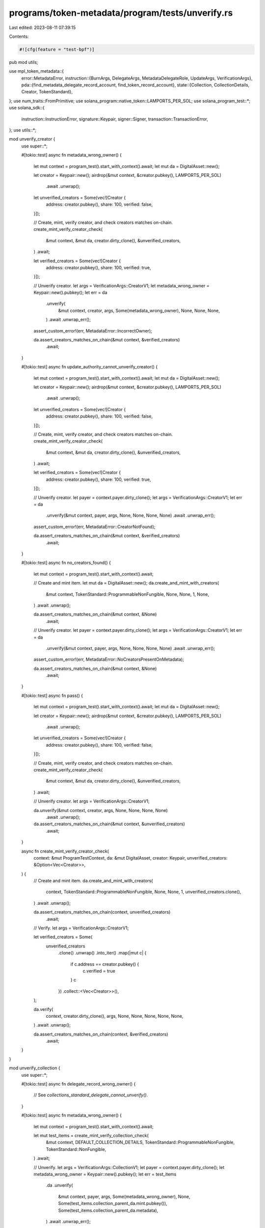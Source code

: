 programs/token-metadata/program/tests/unverify.rs
=================================================

Last edited: 2023-08-11 07:39:15

Contents:

.. code-block:: rs

    #![cfg(feature = "test-bpf")]

pub mod utils;

use mpl_token_metadata::{
    error::MetadataError,
    instruction::{BurnArgs, DelegateArgs, MetadataDelegateRole, UpdateArgs, VerificationArgs},
    pda::{find_metadata_delegate_record_account, find_token_record_account},
    state::{Collection, CollectionDetails, Creator, TokenStandard},
};
use num_traits::FromPrimitive;
use solana_program::native_token::LAMPORTS_PER_SOL;
use solana_program_test::*;
use solana_sdk::{
    instruction::InstructionError, signature::Keypair, signer::Signer,
    transaction::TransactionError,
};
use utils::*;

mod unverify_creator {
    use super::*;

    #[tokio::test]
    async fn metadata_wrong_owner() {
        let mut context = program_test().start_with_context().await;
        let mut da = DigitalAsset::new();

        let creator = Keypair::new();
        airdrop(&mut context, &creator.pubkey(), LAMPORTS_PER_SOL)
            .await
            .unwrap();

        let unverified_creators = Some(vec![Creator {
            address: creator.pubkey(),
            share: 100,
            verified: false,
        }]);

        // Create, mint, verify creator, and check creators matches on-chain.
        create_mint_verify_creator_check(
            &mut context,
            &mut da,
            creator.dirty_clone(),
            &unverified_creators,
        )
        .await;

        let verified_creators = Some(vec![Creator {
            address: creator.pubkey(),
            share: 100,
            verified: true,
        }]);

        // Unverify creator.
        let args = VerificationArgs::CreatorV1;
        let metadata_wrong_owner = Keypair::new().pubkey();
        let err = da
            .unverify(
                &mut context,
                creator,
                args,
                Some(metadata_wrong_owner),
                None,
                None,
                None,
            )
            .await
            .unwrap_err();

        assert_custom_error!(err, MetadataError::IncorrectOwner);

        da.assert_creators_matches_on_chain(&mut context, &verified_creators)
            .await;
    }

    #[tokio::test]
    async fn update_authority_cannot_unverify_creator() {
        let mut context = program_test().start_with_context().await;
        let mut da = DigitalAsset::new();

        let creator = Keypair::new();
        airdrop(&mut context, &creator.pubkey(), LAMPORTS_PER_SOL)
            .await
            .unwrap();

        let unverified_creators = Some(vec![Creator {
            address: creator.pubkey(),
            share: 100,
            verified: false,
        }]);

        // Create, mint, verify creator, and check creators matches on-chain.
        create_mint_verify_creator_check(
            &mut context,
            &mut da,
            creator.dirty_clone(),
            &unverified_creators,
        )
        .await;

        let verified_creators = Some(vec![Creator {
            address: creator.pubkey(),
            share: 100,
            verified: true,
        }]);

        // Unverify creator.
        let payer = context.payer.dirty_clone();
        let args = VerificationArgs::CreatorV1;
        let err = da
            .unverify(&mut context, payer, args, None, None, None, None)
            .await
            .unwrap_err();

        assert_custom_error!(err, MetadataError::CreatorNotFound);

        da.assert_creators_matches_on_chain(&mut context, &verified_creators)
            .await;
    }

    #[tokio::test]
    async fn no_creators_found() {
        let mut context = program_test().start_with_context().await;

        // Create and mint item.
        let mut da = DigitalAsset::new();
        da.create_and_mint_with_creators(
            &mut context,
            TokenStandard::ProgrammableNonFungible,
            None,
            None,
            1,
            None,
        )
        .await
        .unwrap();

        da.assert_creators_matches_on_chain(&mut context, &None)
            .await;

        // Unverify creator.
        let payer = context.payer.dirty_clone();
        let args = VerificationArgs::CreatorV1;
        let err = da
            .unverify(&mut context, payer, args, None, None, None, None)
            .await
            .unwrap_err();

        assert_custom_error!(err, MetadataError::NoCreatorsPresentOnMetadata);

        da.assert_creators_matches_on_chain(&mut context, &None)
            .await;
    }

    #[tokio::test]
    async fn pass() {
        let mut context = program_test().start_with_context().await;
        let mut da = DigitalAsset::new();

        let creator = Keypair::new();
        airdrop(&mut context, &creator.pubkey(), LAMPORTS_PER_SOL)
            .await
            .unwrap();

        let unverified_creators = Some(vec![Creator {
            address: creator.pubkey(),
            share: 100,
            verified: false,
        }]);

        // Create, mint, verify creator, and check creators matches on-chain.
        create_mint_verify_creator_check(
            &mut context,
            &mut da,
            creator.dirty_clone(),
            &unverified_creators,
        )
        .await;

        // Unverify creator.
        let args = VerificationArgs::CreatorV1;

        da.unverify(&mut context, creator, args, None, None, None, None)
            .await
            .unwrap();

        da.assert_creators_matches_on_chain(&mut context, &unverified_creators)
            .await;
    }

    async fn create_mint_verify_creator_check(
        context: &mut ProgramTestContext,
        da: &mut DigitalAsset,
        creator: Keypair,
        unverified_creators: &Option<Vec<Creator>>,
    ) {
        // Create and mint item.
        da.create_and_mint_with_creators(
            context,
            TokenStandard::ProgrammableNonFungible,
            None,
            None,
            1,
            unverified_creators.clone(),
        )
        .await
        .unwrap();

        da.assert_creators_matches_on_chain(context, unverified_creators)
            .await;

        // Verify.
        let args = VerificationArgs::CreatorV1;

        let verified_creators = Some(
            unverified_creators
                .clone()
                .unwrap()
                .into_iter()
                .map(|mut c| {
                    if c.address == creator.pubkey() {
                        c.verified = true
                    }
                    c
                })
                .collect::<Vec<Creator>>(),
        );

        da.verify(
            context,
            creator.dirty_clone(),
            args,
            None,
            None,
            None,
            None,
            None,
        )
        .await
        .unwrap();

        da.assert_creators_matches_on_chain(context, &verified_creators)
            .await;
    }
}

mod unverify_collection {
    use super::*;

    #[tokio::test]
    async fn delegate_record_wrong_owner() {
        // See `collections_standard_delegate_cannot_unverify()`.
    }

    #[tokio::test]
    async fn metadata_wrong_owner() {
        let mut context = program_test().start_with_context().await;

        let mut test_items = create_mint_verify_collection_check(
            &mut context,
            DEFAULT_COLLECTION_DETAILS,
            TokenStandard::ProgrammableNonFungible,
            TokenStandard::NonFungible,
        )
        .await;

        // Unverify.
        let args = VerificationArgs::CollectionV1;
        let payer = context.payer.dirty_clone();
        let metadata_wrong_owner = Keypair::new().pubkey();
        let err = test_items
            .da
            .unverify(
                &mut context,
                payer,
                args,
                Some(metadata_wrong_owner),
                None,
                Some(test_items.collection_parent_da.mint.pubkey()),
                Some(test_items.collection_parent_da.metadata),
            )
            .await
            .unwrap_err();

        assert_custom_error!(err, MetadataError::IncorrectOwner);

        assert_collection_verified_item_and_parent(
            &mut context,
            &test_items.da,
            &test_items.collection,
            &test_items.collection_parent_da,
            &DEFAULT_COLLECTION_DETAILS,
        )
        .await;
    }

    #[tokio::test]
    async fn collection_mint_info_wrong_owner() {
        let mut context = program_test().start_with_context().await;

        let mut test_items = create_mint_verify_collection_check(
            &mut context,
            DEFAULT_COLLECTION_DETAILS,
            TokenStandard::ProgrammableNonFungible,
            TokenStandard::NonFungible,
        )
        .await;

        // Unverify.
        let args = VerificationArgs::CollectionV1;
        let payer = context.payer.dirty_clone();
        let collection_mint_info_wrong_owner = Keypair::new().pubkey();
        let err = test_items
            .da
            .unverify(
                &mut context,
                payer,
                args,
                None,
                None,
                Some(collection_mint_info_wrong_owner),
                Some(test_items.collection_parent_da.metadata),
            )
            .await
            .unwrap_err();

        assert_custom_error!(err, MetadataError::IncorrectOwner);

        assert_collection_verified_item_and_parent(
            &mut context,
            &test_items.da,
            &test_items.collection,
            &test_items.collection_parent_da,
            &DEFAULT_COLLECTION_DETAILS,
        )
        .await;
    }

    #[tokio::test]
    async fn missing_collection_mint_info() {
        let mut context = program_test().start_with_context().await;

        let mut test_items = create_mint_verify_collection_check(
            &mut context,
            DEFAULT_COLLECTION_DETAILS,
            TokenStandard::ProgrammableNonFungible,
            TokenStandard::NonFungible,
        )
        .await;

        // Unverify.
        let args = VerificationArgs::CollectionV1;
        let payer = context.payer.dirty_clone();
        let err = test_items
            .da
            .unverify(
                &mut context,
                payer,
                args,
                None,
                None,
                None,
                Some(test_items.collection_parent_da.metadata),
            )
            .await
            .unwrap_err();

        assert_custom_error!(err, MetadataError::MissingCollectionMint);

        assert_collection_verified_item_and_parent(
            &mut context,
            &test_items.da,
            &test_items.collection,
            &test_items.collection_parent_da,
            &DEFAULT_COLLECTION_DETAILS,
        )
        .await;
    }

    #[tokio::test]
    async fn missing_collection_metadata_info() {
        let mut context = program_test().start_with_context().await;

        let mut test_items = create_mint_verify_collection_check(
            &mut context,
            DEFAULT_COLLECTION_DETAILS,
            TokenStandard::ProgrammableNonFungible,
            TokenStandard::NonFungible,
        )
        .await;

        // Unverify.
        let args = VerificationArgs::CollectionV1;
        let payer = context.payer.dirty_clone();
        let err = test_items
            .da
            .unverify(
                &mut context,
                payer,
                args,
                None,
                None,
                Some(test_items.collection_parent_da.mint.pubkey()),
                None,
            )
            .await
            .unwrap_err();

        assert_custom_error!(err, MetadataError::MissingCollectionMetadata);

        assert_collection_verified_item_and_parent(
            &mut context,
            &test_items.da,
            &test_items.collection,
            &test_items.collection_parent_da,
            &DEFAULT_COLLECTION_DETAILS,
        )
        .await;
    }

    #[tokio::test]
    async fn pass_no_collection_on_item() {
        let mut context = program_test().start_with_context().await;

        // Create a collection parent NFT with the CollectionDetails struct populated.
        let mut collection_parent_da = DigitalAsset::new();
        collection_parent_da
            .create_and_mint_collection_parent(
                &mut context,
                TokenStandard::NonFungible,
                None,
                None,
                1,
                DEFAULT_COLLECTION_DETAILS,
            )
            .await
            .unwrap();

        // No collection on item's metadata.
        let collection = None;

        // Create and mint item.
        let mut da = DigitalAsset::new();
        da.create_and_mint_item_with_collection(
            &mut context,
            TokenStandard::ProgrammableNonFungible,
            None,
            None,
            1,
            collection.clone(),
        )
        .await
        .unwrap();

        assert_collection_unverified_item_and_parent(
            &mut context,
            &da,
            &collection,
            &collection_parent_da,
            &DEFAULT_COLLECTION_DETAILS,
        )
        .await;

        // Unverify.
        let args = VerificationArgs::CollectionV1;
        let payer = context.payer.dirty_clone();
        da.unverify(
            &mut context,
            payer,
            args,
            None,
            None,
            Some(collection_parent_da.mint.pubkey()),
            Some(collection_parent_da.metadata),
        )
        .await
        .unwrap();

        assert_collection_unverified_item_and_parent(
            &mut context,
            &da,
            &collection,
            &collection_parent_da,
            &DEFAULT_COLLECTION_DETAILS,
        )
        .await;
    }

    #[tokio::test]
    async fn pass_already_unverified() {
        let mut context = program_test().start_with_context().await;

        let mut test_items = create_mint_verify_collection_check(
            &mut context,
            DEFAULT_COLLECTION_DETAILS,
            TokenStandard::ProgrammableNonFungible,
            TokenStandard::NonFungible,
        )
        .await;

        // Unverify.
        let args = VerificationArgs::CollectionV1;
        let payer = context.payer.dirty_clone();
        test_items
            .da
            .unverify(
                &mut context,
                payer,
                args,
                None,
                None,
                Some(test_items.collection_parent_da.mint.pubkey()),
                Some(test_items.collection_parent_da.metadata),
            )
            .await
            .unwrap();

        assert_collection_unverified_item_and_parent(
            &mut context,
            &test_items.da,
            &test_items.collection,
            &test_items.collection_parent_da,
            &DEFAULT_COLLECTION_DETAILS,
        )
        .await;

        // Skip ahead.
        context.warp_to_slot(2).unwrap();

        // Unverify again.
        let args = VerificationArgs::CollectionV1;
        let payer = context.payer.dirty_clone();
        test_items
            .da
            .unverify(
                &mut context,
                payer,
                args,
                None,
                None,
                Some(test_items.collection_parent_da.mint.pubkey()),
                Some(test_items.collection_parent_da.metadata),
            )
            .await
            .unwrap();

        assert_collection_unverified_item_and_parent(
            &mut context,
            &test_items.da,
            &test_items.collection,
            &test_items.collection_parent_da,
            &DEFAULT_COLLECTION_DETAILS,
        )
        .await;
    }

    #[tokio::test]
    async fn collection_on_item_metadata_does_not_match_passed_in_collection_mint() {
        let mut context = program_test().start_with_context().await;

        let mut test_items = create_mint_verify_collection_check(
            &mut context,
            DEFAULT_COLLECTION_DETAILS,
            TokenStandard::ProgrammableNonFungible,
            TokenStandard::NonFungible,
        )
        .await;

        // Create a second collection parent NFT with the CollectionDetails struct populated.
        let mut second_collection_parent_da = DigitalAsset::new();
        second_collection_parent_da
            .create_and_mint_collection_parent(
                &mut context,
                TokenStandard::NonFungible,
                None,
                None,
                1,
                DEFAULT_COLLECTION_DETAILS,
            )
            .await
            .unwrap();

        second_collection_parent_da
            .assert_collection_details_matches_on_chain(&mut context, &DEFAULT_COLLECTION_DETAILS)
            .await;

        // Unverify.
        let args = VerificationArgs::CollectionV1;
        let payer = context.payer.dirty_clone();
        let err = test_items
            .da
            .unverify(
                &mut context,
                payer,
                args,
                None,
                None,
                Some(second_collection_parent_da.mint.pubkey()),
                Some(test_items.collection_parent_da.metadata),
            )
            .await
            .unwrap_err();

        assert_custom_error!(err, MetadataError::NotAMemberOfCollection);

        assert_collection_verified_item_and_parent(
            &mut context,
            &test_items.da,
            &test_items.collection,
            &test_items.collection_parent_da,
            &DEFAULT_COLLECTION_DETAILS,
        )
        .await;

        // Second collection's details should not be changed.
        second_collection_parent_da
            .assert_collection_details_matches_on_chain(&mut context, &DEFAULT_COLLECTION_DETAILS)
            .await;
    }

    #[tokio::test]
    async fn collection_metadata_info_wrong_derivation() {
        let mut context = program_test().start_with_context().await;

        let mut test_items = create_mint_verify_collection_check(
            &mut context,
            DEFAULT_COLLECTION_DETAILS,
            TokenStandard::ProgrammableNonFungible,
            TokenStandard::NonFungible,
        )
        .await;

        // Unverify.
        let args = VerificationArgs::CollectionV1;
        let payer = context.payer.dirty_clone();
        let wrong_collection_metadata = Keypair::new().pubkey();
        let err = test_items
            .da
            .unverify(
                &mut context,
                payer,
                args,
                None,
                None,
                Some(test_items.collection_parent_da.mint.pubkey()),
                Some(wrong_collection_metadata),
            )
            .await
            .unwrap_err();

        // In this case it will be MintMismatch because it fails a derivation check before
        // it gets to an owner check.
        assert_custom_error!(err, MetadataError::MintMismatch);

        assert_collection_verified_item_and_parent(
            &mut context,
            &test_items.da,
            &test_items.collection,
            &test_items.collection_parent_da,
            &DEFAULT_COLLECTION_DETAILS,
        )
        .await;
    }

    #[tokio::test]
    async fn other_collections_metadata_fails_derivation_check() {
        let mut context = program_test().start_with_context().await;

        let mut test_items = create_mint_verify_collection_check(
            &mut context,
            DEFAULT_COLLECTION_DETAILS,
            TokenStandard::ProgrammableNonFungible,
            TokenStandard::NonFungible,
        )
        .await;

        // Create a second collection parent NFT with the CollectionDetails struct populated.
        let mut second_collection_parent_da = DigitalAsset::new();
        second_collection_parent_da
            .create_and_mint_collection_parent(
                &mut context,
                TokenStandard::NonFungible,
                None,
                None,
                1,
                DEFAULT_COLLECTION_DETAILS,
            )
            .await
            .unwrap();

        second_collection_parent_da
            .assert_collection_details_matches_on_chain(&mut context, &DEFAULT_COLLECTION_DETAILS)
            .await;

        // Unverify.
        let args = VerificationArgs::CollectionV1;
        let payer = context.payer.dirty_clone();
        let err = test_items
            .da
            .unverify(
                &mut context,
                payer,
                args,
                None,
                None,
                Some(test_items.collection_parent_da.mint.pubkey()),
                Some(second_collection_parent_da.metadata),
            )
            .await
            .unwrap_err();

        assert_custom_error!(err, MetadataError::MintMismatch);

        assert_collection_verified_item_and_parent(
            &mut context,
            &test_items.da,
            &test_items.collection,
            &test_items.collection_parent_da,
            &DEFAULT_COLLECTION_DETAILS,
        )
        .await;

        // Second collection's details should not be changed.
        second_collection_parent_da
            .assert_collection_details_matches_on_chain(&mut context, &DEFAULT_COLLECTION_DETAILS)
            .await;
    }

    #[tokio::test]
    async fn incorrect_collection_update_authority() {
        let mut context = program_test().start_with_context().await;

        let mut test_items = create_mint_verify_collection_check(
            &mut context,
            DEFAULT_COLLECTION_DETAILS,
            TokenStandard::ProgrammableNonFungible,
            TokenStandard::NonFungible,
        )
        .await;

        // Create a keypair to use instead of the collection update authority.
        let incorrect_update_authority = Keypair::new();
        airdrop(
            &mut context,
            &incorrect_update_authority.pubkey(),
            LAMPORTS_PER_SOL,
        )
        .await
        .unwrap();

        // Unverify.
        let args = VerificationArgs::CollectionV1;
        let err = test_items
            .da
            .unverify(
                &mut context,
                incorrect_update_authority,
                args,
                None,
                None,
                Some(test_items.collection_parent_da.mint.pubkey()),
                Some(test_items.collection_parent_da.metadata),
            )
            .await
            .unwrap_err();

        assert_custom_error!(err, MetadataError::UpdateAuthorityIncorrect);

        assert_collection_verified_item_and_parent(
            &mut context,
            &test_items.da,
            &test_items.collection,
            &test_items.collection_parent_da,
            &DEFAULT_COLLECTION_DETAILS,
        )
        .await;
    }

    #[tokio::test]
    async fn pass_with_changed_collection_update_authority() {
        let mut context = program_test().start_with_context().await;

        // Create a collection parent NFT with the CollectionDetails struct populated.
        let (collection_parent_nft, parent_master_edition_account) =
            Metadata::create_default_sized_parent(&mut context)
                .await
                .unwrap();

        // Create and mint item.
        let collection = Some(Collection {
            key: collection_parent_nft.mint.pubkey(),
            verified: false,
        });

        let mut da = DigitalAsset::new();
        da.create_and_mint_item_with_collection(
            &mut context,
            TokenStandard::ProgrammableNonFungible,
            None,
            None,
            1,
            collection.clone(),
        )
        .await
        .unwrap();

        da.assert_item_collection_matches_on_chain(&mut context, &collection)
            .await;

        // Check collection details.
        let collection_metadata = collection_parent_nft.get_data(&mut context).await;
        assert_eq!(
            collection_metadata.collection_details,
            DEFAULT_COLLECTION_DETAILS
        );

        // Verify.
        let payer = context.payer.dirty_clone();
        let args = VerificationArgs::CollectionV1;
        da.verify(
            &mut context,
            payer,
            args,
            None,
            None,
            Some(collection_parent_nft.mint.pubkey()),
            Some(collection_parent_nft.pubkey),
            Some(parent_master_edition_account.pubkey),
        )
        .await
        .unwrap();

        let verified_collection = Some(Collection {
            key: collection_parent_nft.mint.pubkey(),
            verified: true,
        });

        da.assert_item_collection_matches_on_chain(&mut context, &verified_collection)
            .await;

        // Check collection details.  If sized collection, size should be updated.
        let verified_collection_details = DEFAULT_COLLECTION_DETAILS.map(|details| match details {
            #[allow(deprecated)]
            CollectionDetails::V1 { size } => CollectionDetails::V1 { size: size + 1 },
        });

        let collection_metadata = collection_parent_nft.get_data(&mut context).await;
        assert_eq!(
            collection_metadata.collection_details,
            verified_collection_details
        );

        // Change the collection to have a different update authority.
        let new_collection_update_authority = Keypair::new();
        collection_parent_nft
            .change_update_authority(&mut context, new_collection_update_authority.pubkey())
            .await
            .unwrap();

        // Unverify using the new collection update authority.
        let args = VerificationArgs::CollectionV1;
        da.unverify(
            &mut context,
            new_collection_update_authority,
            args,
            None,
            None,
            Some(collection_parent_nft.mint.pubkey()),
            Some(collection_parent_nft.pubkey),
        )
        .await
        .unwrap();

        da.assert_item_collection_matches_on_chain(&mut context, &collection)
            .await;

        let collection_metadata = collection_parent_nft.get_data(&mut context).await;
        assert_eq!(
            collection_metadata.collection_details,
            DEFAULT_COLLECTION_DETAILS
        );
    }

    #[tokio::test]
    async fn item_update_authority_cannot_unverify() {
        let mut context = program_test().start_with_context().await;

        // Create a collection parent NFT with the CollectionDetails struct populated.
        let (collection_parent_nft, parent_master_edition_account) =
            Metadata::create_default_sized_parent(&mut context)
                .await
                .unwrap();

        // Create and mint item.
        let collection = Some(Collection {
            key: collection_parent_nft.mint.pubkey(),
            verified: false,
        });

        let mut da = DigitalAsset::new();
        da.create_and_mint_item_with_collection(
            &mut context,
            TokenStandard::ProgrammableNonFungible,
            None,
            None,
            1,
            collection.clone(),
        )
        .await
        .unwrap();

        da.assert_item_collection_matches_on_chain(&mut context, &collection)
            .await;

        // Check collection details.
        let collection_metadata = collection_parent_nft.get_data(&mut context).await;
        assert_eq!(
            collection_metadata.collection_details,
            DEFAULT_COLLECTION_DETAILS
        );

        // Verify.
        let payer = context.payer.dirty_clone();
        let args = VerificationArgs::CollectionV1;
        da.verify(
            &mut context,
            payer,
            args,
            None,
            None,
            Some(collection_parent_nft.mint.pubkey()),
            Some(collection_parent_nft.pubkey),
            Some(parent_master_edition_account.pubkey),
        )
        .await
        .unwrap();

        let verified_collection = Some(Collection {
            key: collection_parent_nft.mint.pubkey(),
            verified: true,
        });

        da.assert_item_collection_matches_on_chain(&mut context, &verified_collection)
            .await;

        // Check collection details.  If sized collection, size should be updated.
        let verified_collection_details = DEFAULT_COLLECTION_DETAILS.map(|details| match details {
            #[allow(deprecated)]
            CollectionDetails::V1 { size } => CollectionDetails::V1 { size: size + 1 },
        });

        let collection_metadata = collection_parent_nft.get_data(&mut context).await;
        assert_eq!(
            collection_metadata.collection_details,
            verified_collection_details
        );

        // Change the collection to have a different update authority.
        let new_collection_update_authority = Keypair::new();
        collection_parent_nft
            .change_update_authority(&mut context, new_collection_update_authority.pubkey())
            .await
            .unwrap();

        // Unverify using item update authority.
        let payer = context.payer.dirty_clone();
        let args = VerificationArgs::CollectionV1;
        let err = da
            .unverify(
                &mut context,
                payer,
                args,
                None,
                None,
                Some(collection_parent_nft.mint.pubkey()),
                Some(collection_parent_nft.pubkey),
            )
            .await
            .unwrap_err();

        assert_custom_error!(err, MetadataError::UpdateAuthorityIncorrect);

        da.assert_item_collection_matches_on_chain(&mut context, &verified_collection)
            .await;

        // Check collection details.  Should have stayed the same.
        let collection_metadata = collection_parent_nft.get_data(&mut context).await;
        assert_eq!(
            collection_metadata.collection_details,
            verified_collection_details
        );
    }

    #[tokio::test]
    async fn pass_unsized_collection_item_nft_collection_nft_new_handler_update_authority() {
        pass_collection_new_handler_collection_update_authority(
            None,
            TokenStandard::NonFungible,
            TokenStandard::NonFungible,
        )
        .await;
    }

    #[tokio::test]
    async fn pass_unsized_collection_item_nft_collection_pnft_new_handler_update_authority() {
        pass_collection_new_handler_collection_update_authority(
            None,
            TokenStandard::NonFungible,
            TokenStandard::ProgrammableNonFungible,
        )
        .await;
    }

    #[tokio::test]
    async fn pass_unsized_collection_item_pnft_collection_nft_new_handler_update_authority() {
        pass_collection_new_handler_collection_update_authority(
            None,
            TokenStandard::ProgrammableNonFungible,
            TokenStandard::NonFungible,
        )
        .await;
    }

    #[tokio::test]
    async fn pass_unsized_collection_item_pnft_collection_pnft_new_handler_update_authority() {
        pass_collection_new_handler_collection_update_authority(
            None,
            TokenStandard::ProgrammableNonFungible,
            TokenStandard::ProgrammableNonFungible,
        )
        .await;
    }

    #[tokio::test]
    async fn pass_sized_collection_item_nft_collection_nft_new_handler_update_authority() {
        pass_collection_new_handler_collection_update_authority(
            DEFAULT_COLLECTION_DETAILS,
            TokenStandard::NonFungible,
            TokenStandard::NonFungible,
        )
        .await;
    }

    #[tokio::test]
    async fn pass_sized_collection_item_nft_collection_pnft_new_handler_update_authority() {
        pass_collection_new_handler_collection_update_authority(
            DEFAULT_COLLECTION_DETAILS,
            TokenStandard::NonFungible,
            TokenStandard::ProgrammableNonFungible,
        )
        .await;
    }

    #[tokio::test]
    async fn pass_sized_collection_item_pnft_collection_nft_new_handler_update_authority() {
        pass_collection_new_handler_collection_update_authority(
            DEFAULT_COLLECTION_DETAILS,
            TokenStandard::ProgrammableNonFungible,
            TokenStandard::NonFungible,
        )
        .await;
    }

    #[tokio::test]
    async fn pass_sized_collection_item_pnft_collection_pnft_new_handler_update_authority() {
        pass_collection_new_handler_collection_update_authority(
            DEFAULT_COLLECTION_DETAILS,
            TokenStandard::ProgrammableNonFungible,
            TokenStandard::ProgrammableNonFungible,
        )
        .await;
    }

    async fn pass_collection_new_handler_collection_update_authority(
        collection_details: Option<CollectionDetails>,
        item_token_standard: TokenStandard,
        collection_token_standard: TokenStandard,
    ) {
        let mut context = program_test().start_with_context().await;

        let mut test_items = create_mint_verify_collection_check(
            &mut context,
            collection_details.clone(),
            item_token_standard,
            collection_token_standard,
        )
        .await;

        // Unverify.
        let args = VerificationArgs::CollectionV1;
        let payer = context.payer.dirty_clone();
        test_items
            .da
            .unverify(
                &mut context,
                payer,
                args,
                None,
                None,
                Some(test_items.collection_parent_da.mint.pubkey()),
                Some(test_items.collection_parent_da.metadata),
            )
            .await
            .unwrap();

        assert_collection_unverified_item_and_parent(
            &mut context,
            &test_items.da,
            &test_items.collection,
            &test_items.collection_parent_da,
            &collection_details,
        )
        .await;
    }

    #[tokio::test]
    async fn pass_unsized_collection_item_nft_collection_nft_new_handler_delegated_authority() {
        pass_collection_new_handler_delegated_authority(
            None,
            TokenStandard::NonFungible,
            TokenStandard::NonFungible,
        )
        .await;
    }

    #[tokio::test]
    async fn pass_unsized_collection_item_nft_collection_pnft_new_handler_delegated_authority() {
        pass_collection_new_handler_delegated_authority(
            None,
            TokenStandard::NonFungible,
            TokenStandard::ProgrammableNonFungible,
        )
        .await;
    }

    #[tokio::test]
    async fn pass_unsized_collection_item_pnft_collection_nft_new_handler_delegated_authority() {
        pass_collection_new_handler_delegated_authority(
            None,
            TokenStandard::ProgrammableNonFungible,
            TokenStandard::NonFungible,
        )
        .await;
    }

    #[tokio::test]
    async fn pass_unsized_collection_item_pnft_collection_pnft_new_handler_delegated_authority() {
        pass_collection_new_handler_delegated_authority(
            None,
            TokenStandard::ProgrammableNonFungible,
            TokenStandard::ProgrammableNonFungible,
        )
        .await;
    }

    #[tokio::test]
    async fn pass_sized_collection_item_nft_collection_nft_new_handler_delegated_authority() {
        pass_collection_new_handler_delegated_authority(
            DEFAULT_COLLECTION_DETAILS,
            TokenStandard::NonFungible,
            TokenStandard::NonFungible,
        )
        .await;
    }

    #[tokio::test]
    async fn pass_sized_collection_item_nft_collection_pnft_new_handler_delegated_authority() {
        pass_collection_new_handler_delegated_authority(
            DEFAULT_COLLECTION_DETAILS,
            TokenStandard::NonFungible,
            TokenStandard::ProgrammableNonFungible,
        )
        .await;
    }

    #[tokio::test]
    async fn pass_sized_collection_item_pnft_collection_nft_new_handler_delegated_authority() {
        pass_collection_new_handler_delegated_authority(
            DEFAULT_COLLECTION_DETAILS,
            TokenStandard::ProgrammableNonFungible,
            TokenStandard::NonFungible,
        )
        .await;
    }

    #[tokio::test]
    async fn pass_sized_collection_item_pnft_collection_pnft_new_handler_delegated_authority() {
        pass_collection_new_handler_delegated_authority(
            DEFAULT_COLLECTION_DETAILS,
            TokenStandard::ProgrammableNonFungible,
            TokenStandard::ProgrammableNonFungible,
        )
        .await;
    }

    async fn pass_collection_new_handler_delegated_authority(
        collection_details: Option<CollectionDetails>,
        item_token_standard: TokenStandard,
        collection_token_standard: TokenStandard,
    ) {
        let mut context = program_test().start_with_context().await;

        let mut test_items = create_mint_verify_collection_check(
            &mut context,
            collection_details.clone(),
            item_token_standard,
            collection_token_standard,
        )
        .await;

        // Create a Collection delegate.
        let delegate = Keypair::new();
        airdrop(&mut context, &delegate.pubkey(), LAMPORTS_PER_SOL)
            .await
            .unwrap();

        let payer = context.payer.dirty_clone();
        let payer_pubkey = payer.pubkey();
        test_items
            .collection_parent_da
            .delegate(
                &mut context,
                payer,
                delegate.pubkey(),
                DelegateArgs::CollectionV1 {
                    authorization_data: None,
                },
            )
            .await
            .unwrap();

        // Find delegate record PDA.
        let (delegate_record, _) = find_metadata_delegate_record_account(
            &test_items.collection_parent_da.mint.pubkey(),
            MetadataDelegateRole::Collection,
            &payer_pubkey,
            &delegate.pubkey(),
        );

        // Unverify.
        let args = VerificationArgs::CollectionV1;
        test_items
            .da
            .unverify(
                &mut context,
                delegate,
                args,
                None,
                Some(delegate_record),
                Some(test_items.collection_parent_da.mint.pubkey()),
                Some(test_items.collection_parent_da.metadata),
            )
            .await
            .unwrap();

        assert_collection_unverified_item_and_parent(
            &mut context,
            &test_items.da,
            &test_items.collection,
            &test_items.collection_parent_da,
            &collection_details,
        )
        .await;
    }

    #[tokio::test]
    async fn collections_collection_item_delegate_cannot_unverify() {
        let delegate_args = DelegateArgs::CollectionItemV1 {
            authorization_data: None,
        };

        let delegate_role = MetadataDelegateRole::CollectionItem;

        other_metadata_delegates_cannot_unverify(
            AssetToDelegate::CollectionParent,
            delegate_args,
            delegate_role,
        )
        .await;
    }

    #[tokio::test]
    async fn collections_programmable_config_delegate_cannot_unverify() {
        let delegate_args = DelegateArgs::ProgrammableConfigV1 {
            authorization_data: None,
        };

        let delegate_role = MetadataDelegateRole::ProgrammableConfig;

        other_metadata_delegates_cannot_unverify(
            AssetToDelegate::CollectionParent,
            delegate_args,
            delegate_role,
        )
        .await;
    }

    #[tokio::test]
    async fn items_collection_delegate_cannot_unverify() {
        let delegate_args = DelegateArgs::CollectionV1 {
            authorization_data: None,
        };

        let delegate_role = MetadataDelegateRole::Collection;

        other_metadata_delegates_cannot_unverify(
            AssetToDelegate::Item,
            delegate_args,
            delegate_role,
        )
        .await;
    }

    #[tokio::test]
    async fn items_collection_item_delegate_cannot_unverify() {
        let delegate_args = DelegateArgs::CollectionItemV1 {
            authorization_data: None,
        };

        let delegate_role = MetadataDelegateRole::CollectionItem;

        other_metadata_delegates_cannot_unverify(
            AssetToDelegate::Item,
            delegate_args,
            delegate_role,
        )
        .await;
    }

    #[tokio::test]
    async fn items_programmable_config_delegate_cannot_unverify() {
        let delegate_args = DelegateArgs::ProgrammableConfigV1 {
            authorization_data: None,
        };

        let delegate_role = MetadataDelegateRole::ProgrammableConfig;

        other_metadata_delegates_cannot_unverify(
            AssetToDelegate::Item,
            delegate_args,
            delegate_role,
        )
        .await;
    }

    enum AssetToDelegate {
        CollectionParent,
        Item,
    }

    async fn other_metadata_delegates_cannot_unverify(
        asset_to_delegate: AssetToDelegate,
        delegate_args: DelegateArgs,
        delegate_role: MetadataDelegateRole,
    ) {
        let mut context = program_test().start_with_context().await;

        // Use pNFT for collection parent for this test.
        let mut test_items = create_mint_verify_collection_check(
            &mut context,
            DEFAULT_COLLECTION_DETAILS,
            TokenStandard::ProgrammableNonFungible,
            TokenStandard::ProgrammableNonFungible,
        )
        .await;

        // Create a metadata delegate.
        let delegate = Keypair::new();
        airdrop(&mut context, &delegate.pubkey(), LAMPORTS_PER_SOL)
            .await
            .unwrap();

        let asset = match asset_to_delegate {
            AssetToDelegate::CollectionParent => &mut test_items.collection_parent_da,
            AssetToDelegate::Item => &mut test_items.da,
        };

        let payer = context.payer.dirty_clone();
        let payer_pubkey = payer.pubkey();
        asset
            .delegate(&mut context, payer, delegate.pubkey(), delegate_args)
            .await
            .unwrap();

        // Find delegate record PDA.
        let (delegate_record, _) = find_metadata_delegate_record_account(
            &asset.mint.pubkey(),
            delegate_role,
            &payer_pubkey,
            &delegate.pubkey(),
        );

        // Unverify.
        let args = VerificationArgs::CollectionV1;
        let err = test_items
            .da
            .unverify(
                &mut context,
                delegate,
                args,
                None,
                Some(delegate_record),
                Some(test_items.collection_parent_da.mint.pubkey()),
                Some(test_items.collection_parent_da.metadata),
            )
            .await
            .unwrap_err();

        assert_custom_error!(err, MetadataError::UpdateAuthorityIncorrect);

        assert_collection_verified_item_and_parent(
            &mut context,
            &test_items.da,
            &test_items.collection,
            &test_items.collection_parent_da,
            &DEFAULT_COLLECTION_DETAILS,
        )
        .await;
    }

    #[tokio::test]
    async fn delegate_for_different_collection_cannot_unverify() {
        let mut context = program_test().start_with_context().await;

        // This creates a collection and item and makes the item a member of the first collection.
        let mut test_items = create_mint_verify_collection_check(
            &mut context,
            DEFAULT_COLLECTION_DETAILS,
            TokenStandard::ProgrammableNonFungible,
            TokenStandard::ProgrammableNonFungible,
        )
        .await;

        // Create a second collection parent pNFT with the CollectionDetails struct populated.
        let mut second_collection_parent_da = DigitalAsset::new();
        second_collection_parent_da
            .create_and_mint_collection_parent(
                &mut context,
                TokenStandard::ProgrammableNonFungible,
                None,
                None,
                1,
                DEFAULT_COLLECTION_DETAILS,
            )
            .await
            .unwrap();

        // Create a Collection delegate for the second collection.
        let second_collection_delegate = Keypair::new();
        airdrop(
            &mut context,
            &second_collection_delegate.pubkey(),
            LAMPORTS_PER_SOL,
        )
        .await
        .unwrap();

        let payer = context.payer.dirty_clone();
        let payer_pubkey = payer.pubkey();
        second_collection_parent_da
            .delegate(
                &mut context,
                payer,
                second_collection_delegate.pubkey(),
                DelegateArgs::CollectionV1 {
                    authorization_data: None,
                },
            )
            .await
            .unwrap();

        second_collection_parent_da
            .assert_collection_details_matches_on_chain(&mut context, &DEFAULT_COLLECTION_DETAILS)
            .await;

        // Find delegate record PDA.
        let (second_collection_delegate_record, _) = find_metadata_delegate_record_account(
            &second_collection_parent_da.mint.pubkey(),
            MetadataDelegateRole::Collection,
            &payer_pubkey,
            &second_collection_delegate.pubkey(),
        );

        // Unverify.
        let args = VerificationArgs::CollectionV1;
        let err = test_items
            .da
            .unverify(
                &mut context,
                second_collection_delegate,
                args,
                None,
                Some(second_collection_delegate_record),
                Some(test_items.collection_parent_da.mint.pubkey()),
                Some(test_items.collection_parent_da.metadata),
            )
            .await
            .unwrap_err();

        assert_custom_error!(err, MetadataError::UpdateAuthorityIncorrect);

        assert_collection_verified_item_and_parent(
            &mut context,
            &test_items.da,
            &test_items.collection,
            &test_items.collection_parent_da,
            &DEFAULT_COLLECTION_DETAILS,
        )
        .await;

        second_collection_parent_da
            .assert_collection_details_matches_on_chain(&mut context, &DEFAULT_COLLECTION_DETAILS)
            .await;
    }

    #[tokio::test]
    async fn collections_standard_delegate_cannot_unverify() {
        let mut context = program_test().start_with_context().await;

        // Use NFT for collection parent for this test.
        let mut test_items = create_mint_verify_collection_check(
            &mut context,
            DEFAULT_COLLECTION_DETAILS,
            TokenStandard::ProgrammableNonFungible,
            TokenStandard::NonFungible,
        )
        .await;

        // Create a Standard delegate.
        let delegate = Keypair::new();
        airdrop(&mut context, &delegate.pubkey(), LAMPORTS_PER_SOL)
            .await
            .unwrap();

        let payer = context.payer.dirty_clone();
        let delegate_args = DelegateArgs::StandardV1 { amount: 1 };
        test_items
            .collection_parent_da
            .delegate(&mut context, payer, delegate.pubkey(), delegate_args)
            .await
            .unwrap();

        // This account was not actually created by the delegate instruction but we will send
        // it anyways and expect to see an `IncorrectOwner` failure.
        let (token_record, _) = find_token_record_account(
            &test_items.collection_parent_da.mint.pubkey(),
            &test_items.collection_parent_da.token.unwrap(),
        );

        // Unverify.
        let args = VerificationArgs::CollectionV1;
        let err = test_items
            .da
            .unverify(
                &mut context,
                delegate,
                args,
                None,
                Some(token_record),
                Some(test_items.collection_parent_da.mint.pubkey()),
                Some(test_items.collection_parent_da.metadata),
            )
            .await
            .unwrap_err();

        assert_custom_error!(err, MetadataError::IncorrectOwner);

        assert_collection_verified_item_and_parent(
            &mut context,
            &test_items.da,
            &test_items.collection,
            &test_items.collection_parent_da,
            &DEFAULT_COLLECTION_DETAILS,
        )
        .await;
    }

    #[tokio::test]
    async fn collections_utility_delegate_cannot_unverify() {
        utility_delegate_cannot_unverify(AssetToDelegate::CollectionParent).await;
    }

    #[tokio::test]
    async fn items_utility_delegate_cannot_unverify() {
        utility_delegate_cannot_unverify(AssetToDelegate::Item).await;
    }

    async fn utility_delegate_cannot_unverify(asset_to_delegate: AssetToDelegate) {
        let mut context = program_test().start_with_context().await;

        // Use pNFT for collection parent for this test.
        let mut test_items = create_mint_verify_collection_check(
            &mut context,
            DEFAULT_COLLECTION_DETAILS,
            TokenStandard::ProgrammableNonFungible,
            TokenStandard::ProgrammableNonFungible,
        )
        .await;

        // Create a Utility delegate.
        let delegate = Keypair::new();
        airdrop(&mut context, &delegate.pubkey(), LAMPORTS_PER_SOL)
            .await
            .unwrap();

        let asset = match asset_to_delegate {
            AssetToDelegate::CollectionParent => &mut test_items.collection_parent_da,
            AssetToDelegate::Item => &mut test_items.da,
        };

        let payer = context.payer.dirty_clone();
        let delegate_args = DelegateArgs::UtilityV1 {
            amount: 1,
            authorization_data: None,
        };
        asset
            .delegate(&mut context, payer, delegate.pubkey(), delegate_args)
            .await
            .unwrap();

        // Find the token_record account for the Utility Delegate.
        let (token_record, _) =
            find_token_record_account(&asset.mint.pubkey(), &asset.token.unwrap());

        // Unverify.
        let args = VerificationArgs::CollectionV1;
        let err = test_items
            .da
            .unverify(
                &mut context,
                delegate,
                args,
                None,
                Some(token_record),
                Some(test_items.collection_parent_da.mint.pubkey()),
                Some(test_items.collection_parent_da.metadata),
            )
            .await
            .unwrap_err();

        assert_custom_error!(err, MetadataError::UpdateAuthorityIncorrect);

        assert_collection_verified_item_and_parent(
            &mut context,
            &test_items.da,
            &test_items.collection,
            &test_items.collection_parent_da,
            &DEFAULT_COLLECTION_DETAILS,
        )
        .await;
    }

    #[tokio::test]
    async fn burned_nft_collections_update_authority_cannot_unverify() {
        let mut context = program_test().start_with_context().await;

        // Create a collection parent NFT with the CollectionDetails struct populated.
        let (collection_parent_nft, parent_master_edition_account) =
            Metadata::create_default_sized_parent(&mut context)
                .await
                .unwrap();

        // Create and mint item.
        let collection = Some(Collection {
            key: collection_parent_nft.mint.pubkey(),
            verified: false,
        });

        let mut da = DigitalAsset::new();
        da.create_and_mint_item_with_collection(
            &mut context,
            TokenStandard::ProgrammableNonFungible,
            None,
            None,
            1,
            collection.clone(),
        )
        .await
        .unwrap();

        da.assert_item_collection_matches_on_chain(&mut context, &collection)
            .await;

        // Check collection details.
        let collection_metadata = collection_parent_nft.get_data(&mut context).await;
        assert_eq!(
            collection_metadata.collection_details,
            DEFAULT_COLLECTION_DETAILS
        );

        // Verify.
        let payer = context.payer.dirty_clone();
        let args = VerificationArgs::CollectionV1;
        da.verify(
            &mut context,
            payer,
            args,
            None,
            None,
            Some(collection_parent_nft.mint.pubkey()),
            Some(collection_parent_nft.pubkey),
            Some(parent_master_edition_account.pubkey),
        )
        .await
        .unwrap();

        let verified_collection = Some(Collection {
            key: collection_parent_nft.mint.pubkey(),
            verified: true,
        });

        da.assert_item_collection_matches_on_chain(&mut context, &verified_collection)
            .await;

        // Check collection details.  If sized collection, size should be updated.
        let verified_collection_details = DEFAULT_COLLECTION_DETAILS.map(|details| match details {
            #[allow(deprecated)]
            CollectionDetails::V1 { size } => CollectionDetails::V1 { size: size + 1 },
        });

        let collection_metadata = collection_parent_nft.get_data(&mut context).await;
        assert_eq!(
            collection_metadata.collection_details,
            verified_collection_details
        );

        // Change the collection to have a different update authority.
        let new_collection_update_authority = Keypair::new();
        collection_parent_nft
            .change_update_authority(&mut context, new_collection_update_authority.pubkey())
            .await
            .unwrap();

        // Convert to DigitalAsset.
        let mut collection_parent_da = collection_parent_nft
            .into_digital_asset(&mut context, Some(parent_master_edition_account.pubkey))
            .await;

        // Burn collection parent.
        let args = BurnArgs::V1 { amount: 1 };
        let payer = context.payer.dirty_clone();
        collection_parent_da
            .burn(&mut context, payer, args, None, None)
            .await
            .unwrap();

        // Assert that metadata, edition, token and token record accounts are closed.
        collection_parent_da
            .assert_burned(&mut context)
            .await
            .unwrap();

        // Unverify using the new collection update authority.
        let args = VerificationArgs::CollectionV1;
        let err = da
            .unverify(
                &mut context,
                new_collection_update_authority,
                args,
                None,
                None,
                Some(collection_parent_da.mint.pubkey()),
                Some(collection_parent_da.metadata),
            )
            .await
            .unwrap_err();

        assert_custom_error!(err, MetadataError::UpdateAuthorityIncorrect);

        da.assert_item_collection_matches_on_chain(&mut context, &verified_collection)
            .await;
    }

    #[tokio::test]
    async fn pass_unverify_burned_nft_parent_using_item_update_authority() {
        let mut context = program_test().start_with_context().await;

        // Create a collection parent NFT with the CollectionDetails struct populated.
        let (collection_parent_nft, parent_master_edition_account) =
            Metadata::create_default_sized_parent(&mut context)
                .await
                .unwrap();

        // Create and mint item.
        let collection = Some(Collection {
            key: collection_parent_nft.mint.pubkey(),
            verified: false,
        });

        let mut da = DigitalAsset::new();
        da.create_and_mint_item_with_collection(
            &mut context,
            TokenStandard::ProgrammableNonFungible,
            None,
            None,
            1,
            collection.clone(),
        )
        .await
        .unwrap();

        da.assert_item_collection_matches_on_chain(&mut context, &collection)
            .await;

        // Check collection details.
        let collection_metadata = collection_parent_nft.get_data(&mut context).await;
        assert_eq!(
            collection_metadata.collection_details,
            DEFAULT_COLLECTION_DETAILS
        );

        // Verify.
        let payer = context.payer.dirty_clone();
        let args = VerificationArgs::CollectionV1;
        da.verify(
            &mut context,
            payer,
            args,
            None,
            None,
            Some(collection_parent_nft.mint.pubkey()),
            Some(collection_parent_nft.pubkey),
            Some(parent_master_edition_account.pubkey),
        )
        .await
        .unwrap();

        let verified_collection = Some(Collection {
            key: collection_parent_nft.mint.pubkey(),
            verified: true,
        });

        da.assert_item_collection_matches_on_chain(&mut context, &verified_collection)
            .await;

        // Check collection details.  If sized collection, size should be updated.
        let verified_collection_details = DEFAULT_COLLECTION_DETAILS.map(|details| match details {
            #[allow(deprecated)]
            CollectionDetails::V1 { size } => CollectionDetails::V1 { size: size + 1 },
        });

        let collection_metadata = collection_parent_nft.get_data(&mut context).await;
        assert_eq!(
            collection_metadata.collection_details,
            verified_collection_details
        );

        // Change the collection to have a different update authority.
        let new_collection_update_authority = Keypair::new();
        collection_parent_nft
            .change_update_authority(&mut context, new_collection_update_authority.pubkey())
            .await
            .unwrap();

        // Convert to DigitalAsset.
        let mut collection_parent_da = collection_parent_nft
            .into_digital_asset(&mut context, Some(parent_master_edition_account.pubkey))
            .await;

        // Burn collection parent.
        let args = BurnArgs::V1 { amount: 1 };
        let payer = context.payer.dirty_clone();
        collection_parent_da
            .burn(&mut context, payer, args, None, None)
            .await
            .unwrap();

        // Assert that metadata, edition, token and token record accounts are closed.
        collection_parent_da
            .assert_burned(&mut context)
            .await
            .unwrap();

        // Unverify using item update authority.
        let payer = context.payer.dirty_clone();
        let args = VerificationArgs::CollectionV1;
        da.unverify(
            &mut context,
            payer,
            args,
            None,
            None,
            Some(collection_parent_da.mint.pubkey()),
            Some(collection_parent_da.metadata),
        )
        .await
        .unwrap();

        da.assert_item_collection_matches_on_chain(&mut context, &collection)
            .await;
    }

    #[tokio::test]
    async fn burned_pnft_collections_update_authority_cannot_unverify() {
        let mut context = program_test().start_with_context().await;

        let mut test_items = create_mint_verify_collection_check(
            &mut context,
            DEFAULT_COLLECTION_DETAILS,
            TokenStandard::ProgrammableNonFungible,
            TokenStandard::ProgrammableNonFungible,
        )
        .await;

        // Change the collection to have a different update authority.
        let new_collection_update_authority = Keypair::new();
        airdrop(
            &mut context,
            &new_collection_update_authority.pubkey(),
            LAMPORTS_PER_SOL,
        )
        .await
        .unwrap();

        let mut args = UpdateArgs::default_as_update_authority();
        match &mut args {
            UpdateArgs::AsUpdateAuthorityV2 {
                new_update_authority,
                ..
            } => *new_update_authority = Some(new_collection_update_authority.pubkey()),
            _ => panic!("Unexpected enum variant"),
        }

        let payer = context.payer.dirty_clone();
        test_items
            .collection_parent_da
            .update(&mut context, payer, args)
            .await
            .unwrap();

        // Burn collection parent.
        let args = BurnArgs::V1 { amount: 1 };
        let payer = context.payer.dirty_clone();
        test_items
            .collection_parent_da
            .burn(&mut context, payer, args, None, None)
            .await
            .unwrap();

        // Assert that metadata, edition, token and token record accounts are closed.
        test_items
            .collection_parent_da
            .assert_burned(&mut context)
            .await
            .unwrap();

        // Unverify.
        let args = VerificationArgs::CollectionV1;
        let err = test_items
            .da
            .unverify(
                &mut context,
                new_collection_update_authority,
                args,
                None,
                None,
                Some(test_items.collection_parent_da.mint.pubkey()),
                Some(test_items.collection_parent_da.metadata),
            )
            .await
            .unwrap_err();

        assert_custom_error!(err, MetadataError::UpdateAuthorityIncorrect);

        let verified_collection = test_items.collection.clone().map(|mut c| {
            c.verified = true;
            c
        });

        test_items
            .da
            .assert_item_collection_matches_on_chain(&mut context, &verified_collection)
            .await;
    }

    #[tokio::test]
    async fn pass_unverify_burned_pnft_parent_using_item_update_authority() {
        let mut context = program_test().start_with_context().await;

        let mut test_items = create_mint_verify_collection_check(
            &mut context,
            DEFAULT_COLLECTION_DETAILS,
            TokenStandard::ProgrammableNonFungible,
            TokenStandard::ProgrammableNonFungible,
        )
        .await;

        // Change the collection to have a different update authority.
        let new_collection_update_authority = Keypair::new();

        let mut args = UpdateArgs::default_as_update_authority();
        match &mut args {
            UpdateArgs::AsUpdateAuthorityV2 {
                new_update_authority,
                ..
            } => *new_update_authority = Some(new_collection_update_authority.pubkey()),
            _ => panic!("Unexpected enum variant"),
        }

        let payer = context.payer.dirty_clone();
        test_items
            .collection_parent_da
            .update(&mut context, payer, args)
            .await
            .unwrap();

        // Burn collection parent.
        let args = BurnArgs::V1 { amount: 1 };
        let payer = context.payer.dirty_clone();
        test_items
            .collection_parent_da
            .burn(&mut context, payer, args, None, None)
            .await
            .unwrap();

        // Assert that metadata, edition, token and token record accounts are closed.
        test_items
            .collection_parent_da
            .assert_burned(&mut context)
            .await
            .unwrap();

        // Unverify.
        let args = VerificationArgs::CollectionV1;
        let payer = context.payer.dirty_clone();
        test_items
            .da
            .unverify(
                &mut context,
                payer,
                args,
                None,
                None,
                Some(test_items.collection_parent_da.mint.pubkey()),
                Some(test_items.collection_parent_da.metadata),
            )
            .await
            .unwrap();

        test_items
            .da
            .assert_item_collection_matches_on_chain(&mut context, &test_items.collection)
            .await;
    }

    #[tokio::test]
    async fn pass_unverify_burned_pnft_parent_using_item_collection_delegate() {
        let mut context = program_test().start_with_context().await;

        let mut test_items = create_mint_verify_collection_check(
            &mut context,
            DEFAULT_COLLECTION_DETAILS,
            TokenStandard::ProgrammableNonFungible,
            TokenStandard::ProgrammableNonFungible,
        )
        .await;

        // Burn collection parent.
        let args = BurnArgs::V1 { amount: 1 };
        let payer = context.payer.dirty_clone();
        test_items
            .collection_parent_da
            .burn(&mut context, payer, args, None, None)
            .await
            .unwrap();

        // Assert that metadata, edition, token and token record accounts are closed.
        test_items
            .collection_parent_da
            .assert_burned(&mut context)
            .await
            .unwrap();

        // Create a metadata update delegate for the item.
        let delegate = Keypair::new();
        airdrop(&mut context, &delegate.pubkey(), LAMPORTS_PER_SOL)
            .await
            .unwrap();

        let payer = context.payer.dirty_clone();
        let payer_pubkey = payer.pubkey();
        let delegate_args = DelegateArgs::CollectionV1 {
            authorization_data: None,
        };
        test_items
            .da
            .delegate(&mut context, payer, delegate.pubkey(), delegate_args)
            .await
            .unwrap();

        // Find delegate record PDA.
        let (delegate_record, _) = find_metadata_delegate_record_account(
            &test_items.da.mint.pubkey(),
            MetadataDelegateRole::Collection,
            &payer_pubkey,
            &delegate.pubkey(),
        );

        // Unverify.
        let args = VerificationArgs::CollectionV1;
        test_items
            .da
            .unverify(
                &mut context,
                delegate,
                args,
                None,
                Some(delegate_record),
                Some(test_items.collection_parent_da.mint.pubkey()),
                Some(test_items.collection_parent_da.metadata),
            )
            .await
            .unwrap();

        test_items
            .da
            .assert_item_collection_matches_on_chain(&mut context, &test_items.collection)
            .await;
    }

    #[tokio::test]
    async fn pass_unverify_burned_pnft_parent_using_item_collection_item_delegate() {
        let mut context = program_test().start_with_context().await;

        let mut test_items = create_mint_verify_collection_check(
            &mut context,
            DEFAULT_COLLECTION_DETAILS,
            TokenStandard::ProgrammableNonFungible,
            TokenStandard::ProgrammableNonFungible,
        )
        .await;

        // Burn collection parent.
        let args = BurnArgs::V1 { amount: 1 };
        let payer = context.payer.dirty_clone();
        test_items
            .collection_parent_da
            .burn(&mut context, payer, args, None, None)
            .await
            .unwrap();

        // Assert that metadata, edition, token and token record accounts are closed.
        test_items
            .collection_parent_da
            .assert_burned(&mut context)
            .await
            .unwrap();

        // Create a metadata update delegate for the item.
        let delegate = Keypair::new();
        airdrop(&mut context, &delegate.pubkey(), LAMPORTS_PER_SOL)
            .await
            .unwrap();

        let payer = context.payer.dirty_clone();
        let payer_pubkey = payer.pubkey();
        let delegate_args = DelegateArgs::CollectionItemV1 {
            authorization_data: None,
        };
        test_items
            .da
            .delegate(&mut context, payer, delegate.pubkey(), delegate_args)
            .await
            .unwrap();

        // Find delegate record PDA.
        let (delegate_record, _) = find_metadata_delegate_record_account(
            &test_items.da.mint.pubkey(),
            MetadataDelegateRole::CollectionItem,
            &payer_pubkey,
            &delegate.pubkey(),
        );

        // Unverify.
        let args = VerificationArgs::CollectionV1;
        test_items
            .da
            .unverify(
                &mut context,
                delegate,
                args,
                None,
                Some(delegate_record),
                Some(test_items.collection_parent_da.mint.pubkey()),
                Some(test_items.collection_parent_da.metadata),
            )
            .await
            .unwrap();

        test_items
            .da
            .assert_item_collection_matches_on_chain(&mut context, &test_items.collection)
            .await;
    }

    #[tokio::test]
    async fn collections_collection_delegate_cannot_unverify_burned_pnft_parent() {
        let delegate_args = DelegateArgs::CollectionV1 {
            authorization_data: None,
        };

        let delegate_role = MetadataDelegateRole::Collection;

        other_metadata_delegates_cannot_unverify_burned_pnft_parent(
            AssetToDelegate::CollectionParent,
            delegate_args,
            delegate_role,
        )
        .await;
    }

    #[tokio::test]
    async fn collections_collection_item_delegate_cannot_unverify_burned_pnft_parent() {
        let delegate_args = DelegateArgs::CollectionItemV1 {
            authorization_data: None,
        };

        let delegate_role = MetadataDelegateRole::CollectionItem;

        other_metadata_delegates_cannot_unverify_burned_pnft_parent(
            AssetToDelegate::CollectionParent,
            delegate_args,
            delegate_role,
        )
        .await;
    }

    #[tokio::test]
    async fn collections_prgm_config_delegate_cannot_unverify_burned_pnft_parent() {
        let delegate_args = DelegateArgs::ProgrammableConfigV1 {
            authorization_data: None,
        };

        let delegate_role = MetadataDelegateRole::ProgrammableConfig;

        other_metadata_delegates_cannot_unverify_burned_pnft_parent(
            AssetToDelegate::CollectionParent,
            delegate_args,
            delegate_role,
        )
        .await;
    }

    #[tokio::test]
    async fn items_prgm_config_delegate_cannot_unverify_burned_pnft_parent() {
        let delegate_args = DelegateArgs::ProgrammableConfigV1 {
            authorization_data: None,
        };

        let delegate_role = MetadataDelegateRole::ProgrammableConfig;

        other_metadata_delegates_cannot_unverify_burned_pnft_parent(
            AssetToDelegate::Item,
            delegate_args,
            delegate_role,
        )
        .await;
    }

    async fn other_metadata_delegates_cannot_unverify_burned_pnft_parent(
        asset_to_delegate: AssetToDelegate,
        delegate_args: DelegateArgs,
        delegate_role: MetadataDelegateRole,
    ) {
        let mut context = program_test().start_with_context().await;

        // Use pNFT for collection parent for this test.
        let mut test_items = create_mint_verify_collection_check(
            &mut context,
            DEFAULT_COLLECTION_DETAILS,
            TokenStandard::ProgrammableNonFungible,
            TokenStandard::ProgrammableNonFungible,
        )
        .await;

        // Create a metadata delegate.
        let delegate = Keypair::new();
        airdrop(&mut context, &delegate.pubkey(), LAMPORTS_PER_SOL)
            .await
            .unwrap();

        let asset = match asset_to_delegate {
            AssetToDelegate::CollectionParent => &mut test_items.collection_parent_da,
            AssetToDelegate::Item => &mut test_items.da,
        };

        let payer = context.payer.dirty_clone();
        let payer_pubkey = payer.pubkey();
        asset
            .delegate(&mut context, payer, delegate.pubkey(), delegate_args)
            .await
            .unwrap();

        // Find delegate record PDA.
        let (delegate_record, _) = find_metadata_delegate_record_account(
            &asset.mint.pubkey(),
            delegate_role,
            &payer_pubkey,
            &delegate.pubkey(),
        );

        // Burn collection parent.
        let args = BurnArgs::V1 { amount: 1 };
        let payer = context.payer.dirty_clone();
        test_items
            .collection_parent_da
            .burn(&mut context, payer, args, None, None)
            .await
            .unwrap();

        // Assert that metadata, edition, token and token record accounts are closed.
        test_items
            .collection_parent_da
            .assert_burned(&mut context)
            .await
            .unwrap();

        // Unverify.
        let args = VerificationArgs::CollectionV1;
        let err = test_items
            .da
            .unverify(
                &mut context,
                delegate,
                args,
                None,
                Some(delegate_record),
                Some(test_items.collection_parent_da.mint.pubkey()),
                Some(test_items.collection_parent_da.metadata),
            )
            .await
            .unwrap_err();

        assert_custom_error!(err, MetadataError::UpdateAuthorityIncorrect);

        let verified_collection = test_items.collection.clone().map(|mut c| {
            c.verified = true;
            c
        });

        test_items
            .da
            .assert_item_collection_matches_on_chain(&mut context, &verified_collection)
            .await;
    }

    #[tokio::test]
    async fn collections_utility_delegate_cannot_unverify_burned_pnft_parent() {
        let mut context = program_test().start_with_context().await;

        // Use pNFT for collection parent for this test.
        let mut test_items = create_mint_verify_collection_check(
            &mut context,
            DEFAULT_COLLECTION_DETAILS,
            TokenStandard::ProgrammableNonFungible,
            TokenStandard::ProgrammableNonFungible,
        )
        .await;

        // Create a Utility delegate for collection parent.
        let delegate = Keypair::new();
        airdrop(&mut context, &delegate.pubkey(), LAMPORTS_PER_SOL)
            .await
            .unwrap();

        let payer = context.payer.dirty_clone();
        let delegate_args = DelegateArgs::UtilityV1 {
            amount: 1,
            authorization_data: None,
        };
        test_items
            .collection_parent_da
            .delegate(&mut context, payer, delegate.pubkey(), delegate_args)
            .await
            .unwrap();

        // Find the token_record account for the Utility Delegate.
        let (token_record, _) = find_token_record_account(
            &test_items.collection_parent_da.mint.pubkey(),
            &test_items.collection_parent_da.token.unwrap(),
        );

        // Burn collection parent.  Note the delegate has to be used as the authority in this case.
        let args = BurnArgs::V1 { amount: 1 };
        test_items
            .collection_parent_da
            .burn(&mut context, delegate.dirty_clone(), args, None, None)
            .await
            .unwrap();

        // Assert that metadata, edition, token and token record accounts are closed.
        test_items
            .collection_parent_da
            .assert_burned(&mut context)
            .await
            .unwrap();

        // Unverify.
        let args = VerificationArgs::CollectionV1;
        let err = test_items
            .da
            .unverify(
                &mut context,
                delegate,
                args,
                None,
                Some(token_record),
                Some(test_items.collection_parent_da.mint.pubkey()),
                Some(test_items.collection_parent_da.metadata),
            )
            .await
            .unwrap_err();

        // In this case the token record will be closed so we expect IncorrectOwner.
        assert_custom_error!(err, MetadataError::IncorrectOwner);

        let verified_collection = test_items.collection.clone().map(|mut c| {
            c.verified = true;
            c
        });

        test_items
            .da
            .assert_item_collection_matches_on_chain(&mut context, &verified_collection)
            .await;
    }

    #[tokio::test]
    async fn items_utility_delegate_cannot_unverify_burned_pnft_parent() {
        let mut context = program_test().start_with_context().await;

        // Use pNFT for collection parent for this test.
        let mut test_items = create_mint_verify_collection_check(
            &mut context,
            DEFAULT_COLLECTION_DETAILS,
            TokenStandard::ProgrammableNonFungible,
            TokenStandard::ProgrammableNonFungible,
        )
        .await;

        // Create a Utility delegate for the item.
        let delegate = Keypair::new();
        airdrop(&mut context, &delegate.pubkey(), LAMPORTS_PER_SOL)
            .await
            .unwrap();

        let payer = context.payer.dirty_clone();
        let delegate_args = DelegateArgs::UtilityV1 {
            amount: 1,
            authorization_data: None,
        };
        test_items
            .da
            .delegate(&mut context, payer, delegate.pubkey(), delegate_args)
            .await
            .unwrap();

        // Find the token_record account for the Utility Delegate.
        let (token_record, _) =
            find_token_record_account(&test_items.da.mint.pubkey(), &test_items.da.token.unwrap());

        // Burn collection parent.
        let args = BurnArgs::V1 { amount: 1 };
        let payer = context.payer.dirty_clone();
        test_items
            .collection_parent_da
            .burn(&mut context, payer, args, None, None)
            .await
            .unwrap();

        // Assert that metadata, edition, token and token record accounts are closed.
        test_items
            .collection_parent_da
            .assert_burned(&mut context)
            .await
            .unwrap();

        // Unverify.
        let args = VerificationArgs::CollectionV1;
        let err = test_items
            .da
            .unverify(
                &mut context,
                delegate,
                args,
                None,
                Some(token_record),
                Some(test_items.collection_parent_da.mint.pubkey()),
                Some(test_items.collection_parent_da.metadata),
            )
            .await
            .unwrap_err();

        assert_custom_error!(err, MetadataError::UpdateAuthorityIncorrect);

        let verified_collection = test_items.collection.clone().map(|mut c| {
            c.verified = true;
            c
        });

        test_items
            .da
            .assert_item_collection_matches_on_chain(&mut context, &verified_collection)
            .await;
    }

    struct CollectionTestItems {
        da: DigitalAsset,
        collection: Option<Collection>,
        collection_parent_da: DigitalAsset,
    }

    async fn create_mint_verify_collection_check(
        context: &mut ProgramTestContext,
        collection_details: Option<CollectionDetails>,
        item_token_standard: TokenStandard,
        collection_token_standard: TokenStandard,
    ) -> CollectionTestItems {
        // Create a collection parent NFT or pNFT with the CollectionDetails struct populated.
        let mut collection_parent_da = DigitalAsset::new();
        collection_parent_da
            .create_and_mint_collection_parent(
                context,
                collection_token_standard,
                None,
                None,
                1,
                collection_details.clone(),
            )
            .await
            .unwrap();

        // Create and mint item.
        let collection = Some(Collection {
            key: collection_parent_da.mint.pubkey(),
            verified: false,
        });

        let mut da = DigitalAsset::new();
        da.create_and_mint_item_with_collection(
            context,
            item_token_standard,
            None,
            None,
            1,
            collection.clone(),
        )
        .await
        .unwrap();

        assert_collection_unverified_item_and_parent(
            context,
            &da,
            &collection,
            &collection_parent_da,
            &collection_details,
        )
        .await;

        // Verify.
        let args = VerificationArgs::CollectionV1;
        let payer = context.payer.dirty_clone();
        da.verify(
            context,
            payer,
            args,
            None,
            None,
            Some(collection_parent_da.mint.pubkey()),
            Some(collection_parent_da.metadata),
            Some(collection_parent_da.edition.unwrap()),
        )
        .await
        .unwrap();

        assert_collection_verified_item_and_parent(
            context,
            &da,
            &collection,
            &collection_parent_da,
            &collection_details,
        )
        .await;

        CollectionTestItems {
            da,
            collection,
            collection_parent_da,
        }
    }

    async fn assert_collection_unverified_item_and_parent(
        context: &mut ProgramTestContext,
        item_da: &DigitalAsset,
        collection: &Option<Collection>,
        collection_parent_da: &DigitalAsset,
        collection_details: &Option<CollectionDetails>,
    ) {
        item_da
            .assert_item_collection_matches_on_chain(context, collection)
            .await;

        collection_parent_da
            .assert_collection_details_matches_on_chain(context, collection_details)
            .await;
    }

    async fn assert_collection_verified_item_and_parent(
        context: &mut ProgramTestContext,
        item_da: &DigitalAsset,
        collection: &Option<Collection>,
        collection_parent_da: &DigitalAsset,
        collection_details: &Option<CollectionDetails>,
    ) {
        let verified_collection = collection.clone().map(|mut c| {
            c.verified = true;
            c
        });

        item_da
            .assert_item_collection_matches_on_chain(context, &verified_collection)
            .await;

        // Collection size should be updated.
        let verified_collection_details = collection_details.clone().map(|details| match details {
            #[allow(deprecated)]
            CollectionDetails::V1 { size } => CollectionDetails::V1 { size: size + 1 },
        });

        collection_parent_da
            .assert_collection_details_matches_on_chain(context, &verified_collection_details)
            .await;
    }
}


